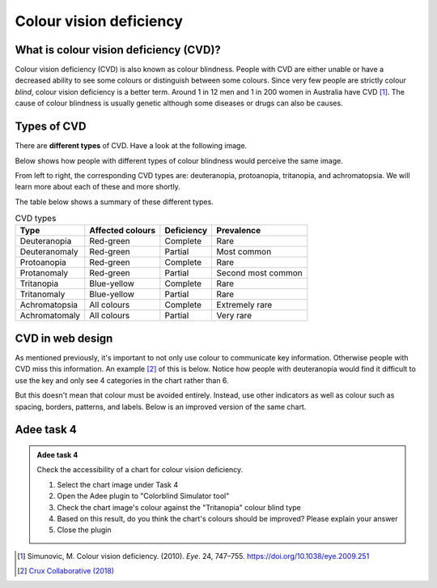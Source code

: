 
.. raw:: html

   <script id="pagemeta" type="application/json">
     { "ebook": "scaffolding", "component": "cvd" } 
   </script>


Colour vision deficiency
::::::::::::::::::::::::::::::::

---------------------------------------
What is colour vision deficiency (CVD)?
---------------------------------------

Colour vision deficiency (CVD) is also known as colour blindness.
People with CVD are either unable or have a decreased ability to see some colours or distinguish between some colours.
Since very few people are strictly colour *blind*, colour vision deficiency is a better term.
Around 1 in 12 men and 1 in 200 women in Australia have CVD [#]_.
The cause of colour blindness is usually genetic although some diseases or drugs can also be causes.

---------------
Types of CVD
---------------

There are **different types** of CVD.
Have a look at the following image.

.. image:: Images/normal-vision.jpeg
   :alt: Several silver bowls filled with powders of different bright colours
   :width: 10cm
   :align: center

Below shows how people with different types of colour blindness would perceive the same image.

.. image:: Images/colour-blindness.png
   :alt: Four CVD types' perception of several silver bowls filled with powders of different bright colours
   :width: 20cm
   :align: center

From left to right, the corresponding CVD types are: deuteranopia, protoanopia, tritanopia, and achromatopsia.
We will learn more about each of these and more shortly.

.. image:: Images/adee-cvd-types.png
   :alt: Screenshot of Adee's CVD types
   :width: 7cm
   :align: center

.. raw:: html


		  <div class="admonition attention">
          <div class="mcq">
		  <p class="admonition-title">MCQ</p>
                <p>Above is a screenshot from the "Colorblind Simulator" function of Adee. Not including "Normal", how many types of CVD/colour blindness can you choose from in Adee?</p>
		<form name=Q1 id="Q1" data-component="cvd">
		<input type="radio" name="Q1" id="Q1A1">	<label for="Q1A1">4 (2 pairs)</label> <span id="Q1A1-feedback"> </span><br> 		<input type="radio" name="Q1" id="Q1A2">	<label for="Q1A2">8 (4 pairs)</label> <span id="Q1A2-feedback"> </span><br> 		<input type="radio" name="Q1" id="Q1A3">	<label for="Q1A3">9 (3 groups of 3)</label> <span id="Q1A3-feedback"> </span><br> 		<input type="radio" name="Q1" id="Q1A4">	<label for="Q1A4">10 (5 pairs)</label> <span id="Q1A4-feedback"> </span><br> 
                <input type="button" value="Check" onclick="sendmcq('Q1')"><br>
		</form>
		<script id="Q1-answers" type="application/json"> 
		[ 	{ "ansid":"Q1A1", "answer": "4 (2 pairs)", "feedback": "Incorrect.", "result": ""  } ,	{ "ansid":"Q1A2", "answer": "8 (4 pairs)", "feedback": "That's right! 🎉", "result": "correct"  } ,	{ "ansid":"Q1A3", "answer": "9 (3 groups of 3)", "feedback": "Incorrect.", "result": ""  } ,	{ "ansid":"Q1A4", "answer": "10 (5 pairs)", "feedback": "Incorrect.", "result": ""  } 
	]
	</script>

	</div>
	</div>

The table below shows a summary of these different types.

.. csv-table:: CVD types
    :header: "Type", "Affected colours", "Deficiency","Prevalence"

    "Deuteranopia", "Red-green", "Complete", "Rare"
    "Deuteranomaly", "Red-green", "Partial", "Most common"
    "Protoanopia", "Red-green", "Complete", "Rare"
    "Protanomaly", "Red-green", "Partial", "Second most common"
    "Tritanopia", "Blue-yellow", "Complete", "Rare"
    "Tritanomaly", "Blue-yellow", "Partial", "Rare"
    "Achromatopsia", "All colours", "Complete", "Extremely rare"
    "Achromatomaly", "All colours", "Partial", "Very rare"

.. raw:: html


		  <div class="admonition attention">
          <div class="mcq">
		  <p class="admonition-title">MCQ</p>
                <p>To test a web design for the most common type of colour blindness, I would test for...</p>
		<form name=Q2 id="Q2" data-component="cvd">
		<input type="radio" name="Q2" id="Q2A1">	<label for="Q2A1">Tritanomaly, a type of red-green colour blindness.</label> <span id="Q2A1-feedback"> </span><br> 		<input type="radio" name="Q2" id="Q2A2">	<label for="Q2A2">Deuteranomaly, a type of red-green colour blindness.</label> <span id="Q2A2-feedback"> </span><br> 		<input type="radio" name="Q2" id="Q2A3">	<label for="Q2A3">Tritanomaly, a type of blue-yellow colour blindness.</label> <span id="Q2A3-feedback"> </span><br> 		<input type="radio" name="Q2" id="Q2A4">	<label for="Q2A4">Deuteranomaly, a type of blue-yellow colour blindness.</label> <span id="Q2A4-feedback"> </span><br> 
                <input type="button" value="Check" onclick="sendmcq('Q2')"><br>
		</form>
		<script id="Q2-answers" type="application/json"> 
		[ 	{ "ansid":"Q2A1", "answer": "Tritanomaly, a type of red-green colour blindness.", "feedback": "Incorrect, tritanomaly is a type of blue-yellow colour blindness and it's not most common.", "result": ""  } ,	{ "ansid":"Q2A2", "answer": "Deuteranomaly, a type of red-green colour blindness.", "feedback": "That's right! 🎉", "result": "correct"  } ,	{ "ansid":"Q2A3", "answer": "Tritanomaly, a type of blue-yellow colour blindness.", "feedback": "Incorrect, tritanomaly is a type of blue-yellow colour blindness but it's not most common.", "result": ""  } ,	{ "ansid":"Q2A4", "answer": "Deuteranomaly, a type of blue-yellow colour blindness.", "feedback": "Incorrect, deuteranomaly is most common but it's not a type of blue-yellow colour blindness.", "result": ""  } 
	]
	</script>

	</div>
	</div>

-----------------
CVD in web design
-----------------

As mentioned previously, it's important to not only use colour to communicate key information.
Otherwise people with CVD miss this information.
An example [#]_ of this is below.
Notice how people with deuteranopia would find it difficult to use the key and only see 4 categories in the chart rather than 6.

.. image:: Images/poor-colour.png
   :alt: Fictional pie chart showcasing poor accessible design for people with CVD
   :width: 15cm
   :align: center

But this doesn't mean that colour must be avoided entirely.
Instead, use other indicators as well as colour such as spacing, borders, patterns, and labels.
Below is an improved version of the same chart.

.. image:: Images/good-colour.png
   :alt: Fictional pie chart showcasing good accessible design for people with CVD
   :width: 15cm
   :align: center

.. raw:: html


		  <div class="admonition attention">
          <div class="mcq">
		  <p class="admonition-title">MCQ</p>
                <p>How has this second pie chart been improved in terms of CVD accessibility?</p>
		<form name=Q3 id="Q3" data-component="cvd">
		<input type="radio" name="Q3" id="Q3A1">	<label for="Q3A1">Labels and spacing as additional cues</label> <span id="Q3A1-feedback"> </span><br> 		<input type="radio" name="Q3" id="Q3A2">	<label for="Q3A2">Spacing and patterns as additional cues</label> <span id="Q3A2-feedback"> </span><br> 		<input type="radio" name="Q3" id="Q3A3">	<label for="Q3A3">Labels and patterns as additional cues</label> <span id="Q3A3-feedback"> </span><br> 
                <input type="button" value="Check" onclick="sendmcq('Q3')"><br>
		</form>
		<script id="Q3-answers" type="application/json"> 
		[ 	{ "ansid":"Q3A1", "answer": "Labels and spacing as additional cues", "feedback": "That's right! 🎉", "result": "correct"  } ,	{ "ansid":"Q3A2", "answer": "Spacing and patterns as additional cues", "feedback": "Incorrect.", "result": ""  } ,	{ "ansid":"Q3A3", "answer": "Labels and patterns as additional cues", "feedback": "Incorrect.", "result": ""  } 
	]
	</script>

	</div>
	</div>

-----------
Adee task 4
-----------

.. admonition:: Adee task 4

     Check the accessibility of a chart for colour vision deficiency.

     1. Select the chart image under Task 4
     2. Open the Adee plugin to "Colorblind Simulator tool"
     3. Check the chart image's colour against the "Tritanopia" colour blind type
     4. Based on this result, do you think the chart's colours should be improved? Please explain your answer
     5. Close the plugin

.. raw:: html

   <div class="admonition-adee-task-likert admonition"><br>
   <div class="likert">
   <p class="admonition-title">Adee task rating</p>
   Rate the difficulty of Adee task 4
   <form id = "C4" data-component="cvd">
      Extremely difficult 1
   <input type="radio" name="C4" id="C4A1">
   <input type="radio" name="C4" id="C4A2">
   <input type="radio" name="C4" id="C4A3">
   <input type="radio" name="C4" id="C4A4">
   <input type="radio" name="C4" id="C4A5">
   <input type="radio" name="C4" id="C4A6">
   <input type="radio" name="C4" id="C4A7">
   7 Extremely easy
   <input type="button" value="Submit" onclick="sendlikseven('C4','cvd')"><br>
   <p id="C4-feedback"></p>
   </form>
   </div>
   </div>


.. raw:: html

   <div class="admonition caution"><br>
   <div class="likert">
   <p class="admonition-title">Knowledge self-rating</p>
   How well do you understand colour vision deficiency?
   <form id = "C5" data-component="cvd">
      Never heard of it 1️⃣
   <input type="radio" name="C5" id="C5A1">
   <input type="radio" name="C5" id="C5A2">
   <input type="radio" name="C5" id="C5A3">
   <input type="radio" name="C5" id="C5A4">
   <input type="radio" name="C5" id="C5A5">
   5️⃣ Could explain it to a friend
   <input type="button" value="Submit" onclick="sendlik('C5','cvd')"><br>
   <p class="likert-feedback" id="C5-feedback"></p>
   </form>
   </div>
   </div>


.. [#] Simunovic, M. Colour vision deficiency. (2010). *Eye*. 24, 747–755. `<https://doi.org/10.1038/eye.2009.251>`_
.. [#] `Crux Collaborative (2018) <https://cruxcollaborative.com/insights/understanding-color-blindness-guide-to-accessible-design>`_

